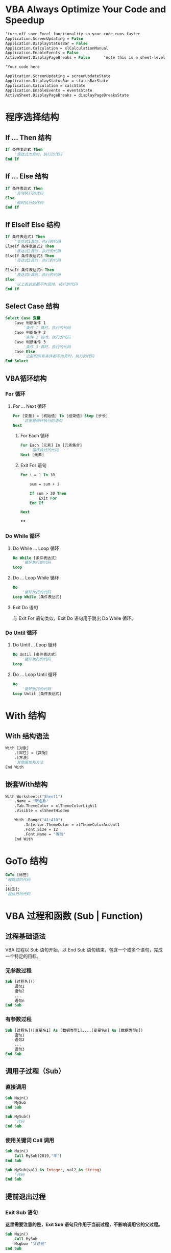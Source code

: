 * VBA Always Optimize Your Code and Speedup
:PROPERTIES:
:collapsed: true
:END:
#+BEGIN_SRC vb
‘turn off some Excel functionality so your code runs faster
Application.ScreenUpdating = False
Application.DisplayStatusBar = False
Application.Calculation = xlCalculationManual
Application.EnableEvents = False
ActiveSheet.DisplayPageBreaks = False      ‘note this is a sheet-level setting
  
‘Your code here
  
Application.ScreenUpdating = screenUpdateState
Application.DisplayStatusBar = statusBarState
Application.Calculation = calcState
Application.EnableEvents = eventsState
ActiveSheet.DisplayPageBreaks = displayPageBreaksState
#+END_SRC
* 程序选择结构
:PROPERTIES:
:collapsed: true
:END:
** If … Then 结构
:PROPERTIES:
:collapsed: true
:END:
#+BEGIN_SRC vb
If 条件表达式 Then
    '表达式为真时，执行的代码
End If
#+END_SRC
** If … Else 结构
#+BEGIN_SRC vb
If 条件表达式 Then
    '真时执行的代码
Else
    '假时执行的代码
End If
#+END_SRC
** If ElseIf Else 结构
#+BEGIN_SRC vb
If 条件表达式1 Then
    '表达式1真时，执行的代码
ElseIf 条件表达式2 Then
    '表达式2真时，执行的代码
ElseIf 条件表达式3 Then
    '表达式3真时，执行的代码
    ...
ElseIf 条件表达式n Then
    '表达式n真时，执行的代码
Else
    '以上表达式都不为真时，执行的代码
End If
#+END_SRC
** Select Case 结构 
#+BEGIN_SRC vb
Select Case 变量
	Case 判断条件 1
    	'条件 1 真时，执行的代码
	Case 判断条件 2
    	'条件 2 真时，执行的代码
	Case 判断条件 3
    	'条件 3 真时，执行的代码
    Case Else
    	'之前的所有条件都不为真时，执行的代码
End Select
#+END_SRC
** VBA循环结构
:PROPERTIES:
:collapsed: true
:END:
*** For 循环
**** For … Next 循环
#+BEGIN_SRC vb
For [变量] = [初始值] To [结束值] Step [步长]
    '这里是循环执行的语句
Next
#+END_SRC
***** For Each 循环
#+BEGIN_SRC vb
For Each [元素] In [元素集合]
    '循环执行的代码
Next [元素]
#+END_SRC
***** Exit For 语句
#+BEGIN_SRC vb
    For i = 1 To 10
    
        sum = sum + i
        
        If sum > 30 Then
            Exit For
        End If
        
    Next
#+END_SRC
****
*** Do While 循环
**** Do While … Loop 循环
#+BEGIN_SRC vb
Do While [条件表达式]
    '循环执行的代码
Loop
#+END_SRC
**** Do … Loop While 循环
#+BEGIN_SRC vb
Do
    '循环执行的代码
Loop While [条件表达式]
#+END_SRC
**** Exit Do 语句
与 Exit For 语句类似，Exit Do 语句用于跳出 Do While 循环。
*** Do Until 循环
**** Do Until … Loop 循环
#+BEGIN_SRC vb
Do Until [条件表达式]
    '循环执行的代码
Loop
#+END_SRC
**** Do … Loop Until 循环
#+BEGIN_SRC vb
Do
    '循环执行的代码
Loop Until [条件表达式]
#+END_SRC
* With 结构
** With 结构语法
#+BEGIN_SRC vb
With [对象]
    .[属性] = [数据]
    .[方法]
    '其他属性和方法
End With
#+END_SRC
** 嵌套With结构
#+BEGIN_SRC vb
    With Worksheets("Sheet1")
        .Name = "新名称"
        .Tab.ThemeColor = xlThemeColorLight1
        .Visible = xlSheetHidden
        
        With .Range("A1:A10")
            .Interior.ThemeColor = xlThemeColorAccent1
            .Font.Size = 12
            .Font.Name = "等线"
        End With
#+END_SRC
* GoTo 结构
:PROPERTIES:
:collapsed: true
:END:
#+BEGIN_SRC vb
GoTo [标签]
'被跳过的代码
...
[标签]:
'被执行的代码
#+END_SRC
* VBA 过程和函数 (Sub | Function)
** 过程基础语法
VBA 过程以 Sub 语句开始，以 End Sub 语句结束，包含一个或多个语句，完成一个特定的目标。
*** 无参数过程
#+BEGIN_SRC vb
Sub [过程名]()
    语句1
    语句2
    ...
    语句n
End Sub
#+END_SRC
*** 有参数过程
#+BEGIN_SRC vb
Sub [过程名]([变量名1] As [数据类型1],...[变量名n] As [数据类型n])
    语句1
    语句2
    ...
    语句3
End Sub
#+END_SRC
** 调用子过程（Sub）
*** 直接调用
#+BEGIN_SRC vb
Sub Main()
    MySub
End Sub

Sub MySub()
    '代码
End Sub
#+END_SRC
*** 使用关键词 Call 调用
#+BEGIN_SRC vb
Sub Main()
    Call MySub(2019,"年")
End Sub

Sub MySub(val1 As Integer, val2 As String)
    '代码
End Sub
#+END_SRC
** 提前退出过程
*** Exit Sub 语句
*这里需要注意的是，Exit Sub 语句只作用于当前过程，不影响调用它的父过程。*
#+BEGIN_SRC vb
Sub Main()
    Call MySub
    Msgbox "父过程"
End Sub

Sub MySub()
    Exit Sub
    Msgbox "子过程"
End Sub

'运行 Main 过程，返回结果：
=> "父过程"
#+END_SRC
*** End 语句
在一个过程，当程序运行到 End 语句时，立即*结束当前运行的所有 VBA 过程。*
#+BEGIN_SRC vb
Sub Main()
    Call MySub
    Msgbox "父过程"
End Sub

Sub MySub()
	End
    Msgbox "子过程"
End Sub

'运行 Main 过程，返回结果：
=> 无返回结果
#+END_SRC 
End 语句的效果类似于电脑的强制关机命令，立即结束所有程序，不会保存任何值，于 VBA 有以下效果：
+ 程序中对象的各类事件不会被触发；
+ 任何在运行的 VBA 程序都会停止；
+ 对象引用都会失效；
+ 任何打开的窗体都被关闭。
* VBA 函数(Function)
VBA 函数与 VBA 过程很相似，除了使用的关键词外，主要区别是，函数可以返回值。
** 无参数函数
#+BEGIN_SRC vb
Function [函数名]() As [返回值类型]
    语句1
    语句2
    ...
    语句n
    [函数名] = [返回值]
End Function
#+END_SRC
** 有参数函数
#+BEGIN_SRC vb
Function [函数名]([变量名1] As [数据类型1],...[变量名n] As [数据类型n]) As [返回值类型]
    语句1
    语句2
    ...
    语句3
    [函数名] = [返回值]
End Function
#+END_SRC
** 调用函数
#+BEGIN_SRC vb
Sub Main()
    '使用变量存储函数返回的值
    Dim result As Double
    result = Add(12, 345)
    
    '函数返回值继续参与计算
    Dim result As Double
    result = RandNum + Add(12, 345)
End Sub

'函数：返回一个随机值
Function RandNum()
    RandNum = Rnd * 100
End Function
'函数：返回两数的和
Function Add(num1 As Double, num2 As Double) As Double
    Add = num1 + num2
End Function
#+END_SRC
** 提前退出函数 
Exit Function 语句
+ 在一个函数中，当程序运行到 Exit Function 语句时，立即结束当前函数，提前退出。 
+ 这里需要注意的是，Exit Function 语句只作用于当前过程，不影响调用它的父过程或函数。
**
* VBA 函数与过程的 6 个不同点
+ 第1点：声明语句不同
+ 第2点：函数可以返回值
+ 第3点：函数需指定返回值类型
+ 第4点：函数主体代码中，返回值赋值到函数自己
+ 第5点：调用函数时，使用类型与函数返回值类型相同的变量获得返回值
+ 第6点：函数可在单元格内公式中使用
* VBA 过程和函数：传递参数
** 带参数的子过程定义方法
#+BEGIN_SRC vba
'声明一个带参数的子过程
Sub CustomLog(num As Double, base As Integer)
    Debug.Print Log(num) / Log(base)
End Sub
#+END_SRC
** 调用带参数的子过程
*** 按顺序书写参数
#+BEGIN_SRC vba
'主入口
Sub Main()
    CustomLog 100, 10
End Sub
#+END_SRC
*** 给出参数名
[参数名]:=[实际参数值]
#+BEGIN_SRC vba
'主入口
Sub Main()
    CustomLog 100, 10 '方式一
    CustomLog num:=100, base:=10 '方式二
    CustomLog base:=10, num:=100 '方式三
End Sub
#+END_SRC
** 可选参数的用法
* Excel文件操作
** Workbook对象
1. Workbook("XX.xlsx")
2. Workbook(序列)
3. Thisworkbook
** Windows对象
1. Windows("XX.xlsx")
2. Windows(序列)
** 工作表对象
#+BEGIN_SRC vba
Dim A as Workbook
Set sh as Sheets.Add
	sh.Name = "模板"
	
#+END_SRC
** Sheets对象
1. Sheets("XX")
2. Sheets(序列)
** 单元格的选取
#+BEGIN_SRC vba
Range(al).Select
Cells(1, 1). Select
Range("a"&1).Select
Cells(1,“A").Select
#+END_SRC
** 相邻单元格的选取
#+BEGIN_SRC vba
Range(al: c5). Select
Range("A1“,“C5"). Select
Range(Cells(1, 1), Cells(5, 3). Select
Range("a1: a10").Offset (0, 1).Select
Range("a1"). Resize (5, 3). Select
#+END_SRC
** 不相邻单元格的选取
#+BEGIN_SRC vba
Range("a1,c1:f4,a7").Select
Union(Range("al"), Range(c1: f4"), Range(a7")).Select
#+END_SRC
** 连续区域
*行和列*都连续
** 两个区域的交集
Intersect(A,B)
** Address函数
1. Address(0,0):行列相对引用
2. Address(1,0):行绝对引用，列相对引用
** 颜色格式
** 数字格式
**
